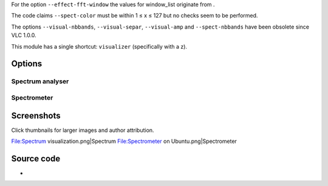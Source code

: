 .. raw:: mediawiki

   {{Module|name=visual|type=Visualization|description=Visualizer filter}}

For the option ``--effect-fft-window`` the values for window_list originate from .

The code claims ``--spect-color`` must be within 1 ≤ x ≤ 127 but no checks seem to be performed.

The options ``--visual-nbbands``, ``--visual-separ``, ``--visual-amp`` and ``--spect-nbbands`` have been obsolete since VLC 1.0.0.

This module has a single shortcut: ``visualizer`` (specifically with a z).

Options
-------

.. raw:: mediawiki

   {{Option
   |name=effects-list
   |value=string
   |default=spectrum
   |description=A list of visual effect, separated by commas
   |select={dummy,scope,spectrum,spectrometer,vuMeter}
   }}

.. raw:: mediawiki

   {{Option
   |name=effects-width
   |value=integer
   |default=800
   |description=The width of the effects video window, in pixels
   }}

.. raw:: mediawiki

   {{Option
   |name=effects-height
   |value=integer
   |default=500
   |description=The height of the effects video window, in pixels
   }}

.. raw:: mediawiki

   {{Option
   |name=effect-fft-window
   |value=string
   |default=flat
   |description=The type of FFT window to use for spectrum-based visualizations. Values correspond to "None", "Hann", "Flat Top", "Blackman-Harris", "Kaiser"
   |select={none,hann,flattop,blackmanharris,kaiser}
   }}

.. raw:: mediawiki

   {{Option
   |name=effect-kaiser-param
   |value=float
   |default=3.0f
   |description=The parameter alpha for the Kaiser window. Increasing alpha increases the main-lobe width and decreases the side-lobe amplitude
   }}

Spectrum analyser
~~~~~~~~~~~~~~~~~

.. raw:: mediawiki

   {{Option
   |name=visual-80-bands
   |value=boolean
   |default=enabled
   |description=Show 80 bands instead of 20
   }}

.. raw:: mediawiki

   {{Option
   |name=visual-peaks
   |value=boolean
   |default=enabled
   |description=Draw peaks in the analyzer
   }}

Spectrometer
~~~~~~~~~~~~

.. raw:: mediawiki

   {{Option
   |name=spect-show-original
   |value=boolean
   |default=disabled
   |description=Enable the "flat" spectrum analyzer in the spectrometer
   }}

.. raw:: mediawiki

   {{Option
   |name=spect-show-base
   |value=boolean
   |default=enabled
   |description=Draw the base of the bands
   }}

.. raw:: mediawiki

   {{Option
   |name=spect-radius
   |value=integer
   |default=42
   |description=Defines radius size in pixels, of base of bands (beginning)
   }}

.. raw:: mediawiki

   {{Option
   |name=spect-sections
   |value=integer
   |default=3
   |min=1
   |max=<var>INT_MAX</var>
   |description=Determines how many sections of spectrum will exist
   }}

.. raw:: mediawiki

   {{Option
   |name=spect-color
   |value=integer
   |default=80
   |description=[[YUV]]-Color cube shifting across the V-plane ( 0 - 127 )
   }}

.. raw:: mediawiki

   {{Option
   |name=spect-show-bands
   |value=boolean
   |default=enabled
   |description=Draw bands in the spectrometer
   }}

.. raw:: mediawiki

   {{Option
   |name=spect-80-bands
   |value=boolean
   |default=enabled
   |description=Show 80 bands instead of 20
   }}

.. raw:: mediawiki

   {{Option
   |name=spect-separ
   |value=integer
   |default=1
   |description=Number of blank pixels between bands
   }}

.. raw:: mediawiki

   {{Option
   |name=spect-amp
   |value=integer
   |default=8
   |description=This is a coefficient that modifies the height of the bands
   }}

.. raw:: mediawiki

   {{Option
   |name=spect-show-peaks
   |value=boolean
   |default=enabled
   |description=Draw peaks in the analyzer
   }}

.. raw:: mediawiki

   {{Option
   |name=spect-peak-width
   |value=integer
   |default=61
   |description='''''Additions or subtractions of pixels''''' on the peak width
   }}

.. raw:: mediawiki

   {{Option
   |name=spect-peak-height
   |value=integer
   |default=1
   |description='''''Total pixel height''''' of the peak items
   }}

Screenshots
-----------

Click thumbnails for larger images and author attribution.

File:Spectrum visualization.png|Spectrum File:Spectrometer on Ubuntu.png|Spectrometer

Source code
-----------

-  

   .. raw:: mediawiki

      {{VLCSourceFile|modules/visualization/visual/visual.c}}

.. raw:: mediawiki

   {{Documentation footer}}
